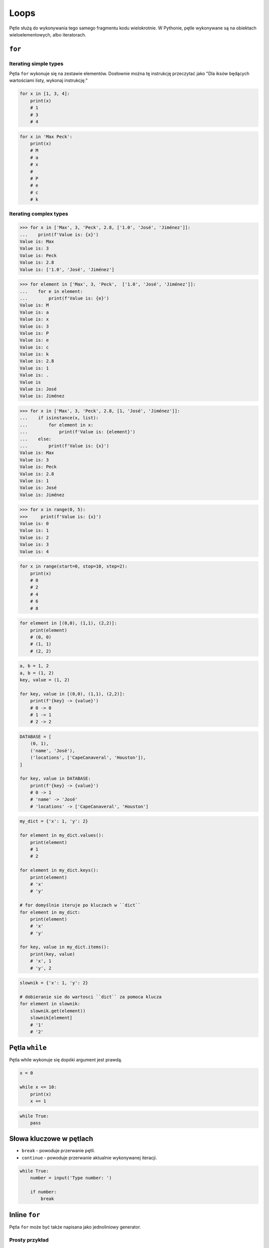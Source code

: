 *****
Loops
*****

Pętle służą do wykonywania tego samego fragmentu kodu wielokrotnie. W Pythonie, pętle wykonywane są na obiektach wieloelementowych, albo iteratorach.

``for``
=======

Iterating simple types
----------------------
Pętla ``for`` wykonuje się na zestawie elementów. Dosłownie można tę instrukcję przeczytać jako "Dla iksów będących wartościami listy, wykonaj instrukcję:"

.. code-block:: python

    for x in [1, 3, 4]:
        print(x)
        # 1
        # 3
        # 4

.. code-block:: python

    for x in 'Max Peck':
        print(x)
        # M
        # a
        # x
        #
        # P
        # e
        # c
        # k

Iterating complex types
-----------------------
.. code-block:: python

    >>> for x in ['Max', 3, 'Peck', 2.8, ['1.0', 'José', 'Jiménez']]:
    ...    print(f'Value is: {x}')
    Value is: Max
    Value is: 3
    Value is: Peck
    Value is: 2.8
    Value is: ['1.0', 'José', 'Jiménez']

.. code-block:: python

    >>> for element in ['Max', 3, 'Peck',  ['1.0', 'José', 'Jiménez']]:
    ...    for e in element:
    ...        print(f'Value is: {e}')
    Value is: M
    Value is: a
    Value is: x
    Value is: 3
    Value is: P
    Value is: e
    Value is: c
    Value is: k
    Value is: 2.8
    Value is: 1
    Value is: .
    Value is
    Value is: José
    Value is: Jiménez

.. code-block:: python

    >>> for x in ['Max', 3, 'Peck', 2.8, [1, 'José', 'Jiménez']]:
    ...    if isinstance(x, list):
    ...        for element in x:
    ...            print(f'Value is: {element}')
    ...    else:
    ...        print(f'Value is: {x}')
    Value is: Max
    Value is: 3
    Value is: Peck
    Value is: 2.8
    Value is: 1
    Value is: José
    Value is: Jiménez

.. code-block:: python

    >>> for x in range(0, 5):
    >>>     print(f'Value is: {x}')
    Value is: 0
    Value is: 1
    Value is: 2
    Value is: 3
    Value is: 4

.. code-block:: python

    for x in range(start=0, stop=10, step=2):
        print(x)
        # 0
        # 2
        # 4
        # 6
        # 8

.. code-block:: python

    for element in [(0,0), (1,1), (2,2)]:
        print(element)
        # (0, 0)
        # (1, 1)
        # (2, 2)

.. code-block:: python

    a, b = 1, 2
    a, b = (1, 2)
    key, value = (1, 2)

    for key, value in [(0,0), (1,1), (2,2)]:
        print(f'{key} -> {value}')
        # 0 -> 0
        # 1 -> 1
        # 2 -> 2

.. code-block:: python

    DATABASE = [
        (0, 1),
        ('name', 'José'),
        ('locations', ['CapeCanaveral', 'Houston']),
    ]

    for key, value in DATABASE:
        print(f'{key} -> {value}')
        # 0 -> 1
        # 'name' -> 'José'
        # 'locations' -> ['CapeCanaveral', 'Houston']


.. code-block:: python

    my_dict = {'x': 1, 'y': 2}

    for element in my_dict.values():
        print(element)
        # 1
        # 2

    for element in my_dict.keys():
        print(element)
        # 'x'
        # 'y'

    # for domyślnie iteruje po kluczach w ``dict``
    for element in my_dict:
        print(element)
        # 'x'
        # 'y'

    for key, value in my_dict.items():
        print(key, value)
        # 'x', 1
        # 'y', 2

.. code-block:: python

    slownik = {'x': 1, 'y': 2}

    # dobieranie sie do wartosci ``dict`` za pomoca klucza
    for element in slownik:
        slownik.get(element))
        slownik[element]
        # '1'
        # '2'


Pętla ``while``
===============
Pętla while wykonuje się dopóki argument jest prawdą.

.. code-block:: python

    x = 0

    while x <= 10:
        print(x)
        x += 1

.. code-block:: python

    while True:
        pass

Słowa kluczowe w pętlach
========================
* ``break`` - powoduje przerwanie pętli.
* ``continue`` - powoduje przerwanie aktualnie wykonywanej iteracji.

.. code-block:: python

    while True:
        number = input('Type number: ')

        if number:
            break

Inline ``for``
==============
Pętla ``for`` może być także napisana jako jednoliniowy generator.

Prosty przykład
---------------
.. code-block:: python

    cyfry = [x for x in range(0, 10)]
    # [0, 1, 2, 3, 4, 5, 6, 7, 8, 9]

.. code-block:: python

    cyfry = []

    for x in range(0, 10):
        cyfry.append(x)

    print(cyfry)
    # [0, 1, 2, 3, 4, 5, 6, 7, 8, 9]

Instrukcja warunkowa
--------------------
Do takiego iteratora można także dodać instrukcję warunkową.

.. code-block:: python

    parzyste = [x for x in range(0, 10) if x % 2 == 0]
    # [0, 2, 4, 6, 8]

.. code-block:: python

    cyfry = []

    for x in range(0, 10):
        if x % 2 == 0:
            cyfry.append(x)

    print(cyfry)
    # [0, 2, 4, 6, 8]

Aplikowanie funkcji dla elementu
--------------------------------
Najczęściej wykorzystuje się tą konstrukcję aby zaaplikować funkcję dla każdego elementu nowej listy

.. code-block:: python

    float_list = [float(x) for x in range(0, 10)]
    even_list = [float(x) for x in range(0, 10) if x % 2 == 0]

.. code-block:: python

    def is_even(number):
        if number % 2 == 0:
            return True
        else:
            return False

    parzyste = [float(x) for x in range(0, 10) if is_even(x)]

.. code-block:: python

    def is_even(number):
        if cyfra % 2 == 0:
            return {'number': number, 'status': 'even'}
        else:
            return {'number': number, 'status': 'odd'}

    [is_even(x) for x in range(0, 5)]
    # [
    #    {'number': 0, 'status': 'even'},
    #    {'number': 1, 'status': 'odd'},
    #    {'number': 2, 'status': 'even'},
    #    {'number': 3, 'status': 'odd'},
    #    {'number': 4, 'status': 'even'},
    # ]

Porównanie z pętlą ``for``
--------------------------
Przykład praktyczny z życia

.. code-block:: python

    line = 'jose:x:1000:1000:José Jiménez:/home/jose:/bin/bash'

    paths = []
    for record in line.split(':'):
        if record.startswith('/'):
            paths.append(record)
    print(paths)
    # ['/home/jose', '/bin/bash']

.. code-block:: python

    [record for record in line.split(':') if record.startswith('/')]
    # ['/home/jose', '/bin/bash']

.. code-block:: python

    # this is how you might find this in real world
    [x for x in line.split(':') if x.startswith('/')]
    # ['/home/jose', '/bin/bash']

Inline ``for`` to nie tylko lista
---------------------------------
.. code-block:: python

    {pow(x) for x in range(0, 5)}
    # set {1, 2, 4, 9, 16}

    {x: pow(x) for x in range(0, 5)}
    # dict {1:1, 2:4, 3:9, 4:16}

    {pow(x): x for x in range(0, 5)}
    # dict {1:1, 4:2, 9:3, 16:4}

.. code-block:: python

    my_dict = {'x': 1, 'y': 2}

    {value: key for key, value in my_dict.items()}
    # dict {1:'x', 2:'y'}

    {v:k for k,v in my_dict.items()}
    # dict {1:'x', 2:'y'}

Zadania kontrolne
=================

Dzienniczek ucznia
------------------
#. Przekonwertuj skalę ocen ``(2, 3, 3.5, 4, 4.5, 5)`` na listę ``float`` za pomocą inline ``for``
#. Użytkownik podaje oceny jako ``int`` lub ``float``
#. Program ma sprawdzać czy ocena znajduje się w skali ocen
#. Jeżeli ocena jest na liście dopuszczalnych ocen, dodaje ją do dzienniczka
#. Jeżeli wpisano cyfrę nie znjadującą się na liście dopuszczalnych ocen, wyświetl informację "Grade is not allowed" i dalej kontunuuj wpisywanie
#. Wyświetla wyliczoną dla dzienniczka ocen średnią arytmetyczną
#. Jeżeli wciśnięto sam Enter, oznacza to koniec wpisywania do dzienniczka

:Założenia:
    * Nazwa pliku: ``loops-report-card.py``
    * Linii kodu do napisania: około 10 linie
    * Maksymalny czas na zadanie: 15 min

:Podpowiedź:
    * Czytelny kod powinien mieć około 10 linii
    * ``len()``, ``sum()``

:Co zadanie sprawdza?:
    * wczytywanie ciągu znaków od użytkownika
    * weryfikacja ciągu wprowadzonego od użytkownika
    * korzystanie z pętli oraz instrukcji wychodzących
    * konwersja typów i rzutowanie
    * sprawdzanie czy obiekt jest instancją klasy
